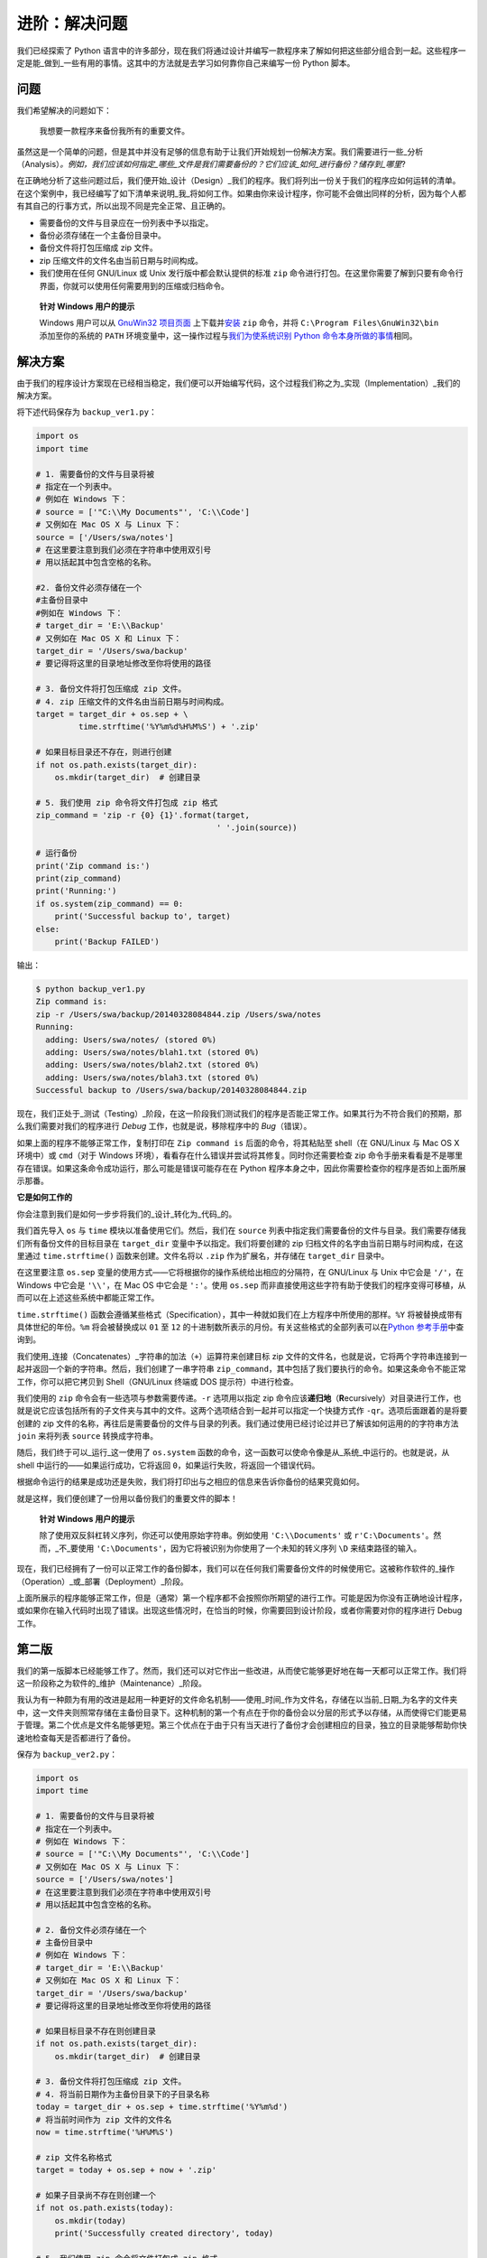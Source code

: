 进阶：解决问题
=================

我们已经探索了 Python
语言中的许多部分，现在我们将通过设计并编写一款程序来了解如何把这些部分组合到一起。这些程序一定是能_做到_一些有用的事情。这其中的方法就是去学习如何靠你自己来编写一份
Python 脚本。

问题
----

我们希望解决的问题如下：

   我想要一款程序来备份我所有的重要文件。

虽然这是一个简单的问题，但是其中并没有足够的信息有助于让我们开始规划一份解决方案。我们需要进行一些_分析（Analysis）\ *。例如，我们应该如何指定_哪些_文件是我们需要备份的？它们应该_如何_进行备份？储存到_哪里*?

在正确地分析了这些问题过后，我们便开始_设计（Design）_我们的程序。我们将列出一份关于我们的程序应如何运转的清单。在这个案例中，我已经编写了如下清单来说明_我_将如何工作。如果由你来设计程序，你可能不会做出同样的分析，因为每个人都有其自己的行事方式，所以出现不同是完全正常、且正确的。

-  需要备份的文件与目录应在一份列表中予以指定。
-  备份必须存储在一个主备份目录中。
-  备份文件将打包压缩成 zip 文件。
-  zip 压缩文件的文件名由当前日期与时间构成。
-  我们使用在任何 GNU/Linux 或 Unix 发行版中都会默认提供的标准 ``zip``
   命令进行打包。在这里你需要了解到只要有命令行界面，你就可以使用任何需要用到的压缩或归档命令。

..

   **针对 Windows 用户的提示**

   Windows 用户可以从 `GnuWin32
   项目页面 <http://gnuwin32.sourceforge.net/packages/zip.htm>`__
   上下载并\ `安装 <http://gnuwin32.sourceforge.net/downlinks/zip.php>`__
   ``zip`` 命令，并将 ``C:\Program Files\GnuWin32\bin`` 添加至你的系统的
   ``PATH`` 环境变量中，这一操作过程与\ `我们为使系统识别 Python
   命令本身所做的事情 <https://github.com/WuShichao/a-byte-of-python-bnu/tree/4e7952bd0b5a028cd3149f9b9cff837f08531314/installation.md#dos-prompt>`__\ 相同。

解决方案
--------

由于我们的程序设计方案现在已经相当稳定，我们便可以开始编写代码，这个过程我们称之为_实现（Implementation）_我们的解决方案。

将下述代码保存为 ``backup_ver1.py``\ ：

.. code:: python

   import os
   import time

   # 1. 需要备份的文件与目录将被
   # 指定在一个列表中。
   # 例如在 Windows 下：
   # source = ['"C:\\My Documents"', 'C:\\Code']
   # 又例如在 Mac OS X 与 Linux 下：
   source = ['/Users/swa/notes']
   # 在这里要注意到我们必须在字符串中使用双引号
   # 用以括起其中包含空格的名称。

   #2. 备份文件必须存储在一个
   #主备份目录中
   #例如在 Windows 下：
   # target_dir = 'E:\\Backup'
   # 又例如在 Mac OS X 和 Linux 下：
   target_dir = '/Users/swa/backup'
   # 要记得将这里的目录地址修改至你将使用的路径

   # 3. 备份文件将打包压缩成 zip 文件。
   # 4. zip 压缩文件的文件名由当前日期与时间构成。
   target = target_dir + os.sep + \
            time.strftime('%Y%m%d%H%M%S') + '.zip'

   # 如果目标目录还不存在，则进行创建
   if not os.path.exists(target_dir):
       os.mkdir(target_dir)  # 创建目录

   # 5. 我们使用 zip 命令将文件打包成 zip 格式
   zip_command = 'zip -r {0} {1}'.format(target,
                                         ' '.join(source))

   # 运行备份
   print('Zip command is:')
   print(zip_command)
   print('Running:')
   if os.system(zip_command) == 0:
       print('Successful backup to', target)
   else:
       print('Backup FAILED')

输出：

.. code:: text

   $ python backup_ver1.py
   Zip command is:
   zip -r /Users/swa/backup/20140328084844.zip /Users/swa/notes
   Running:
     adding: Users/swa/notes/ (stored 0%)
     adding: Users/swa/notes/blah1.txt (stored 0%)
     adding: Users/swa/notes/blah2.txt (stored 0%)
     adding: Users/swa/notes/blah3.txt (stored 0%)
   Successful backup to /Users/swa/backup/20140328084844.zip

现在，我们正处于_测试（Testing）_阶段，在这一阶段我们测试我们的程序是否能正常工作。如果其行为不符合我们的预期，那么我们需要对我们的程序进行
*Debug* 工作，也就是说，移除程序中的 *Bug*\ （错误）。

如果上面的程序不能够正常工作，复制打印在 ``Zip command is``
后面的命令，将其粘贴至 shell（在 GNU/Linux 与 Mac OS X 环境中）或
``cmd``\ （对于 Windows
环境），看看存在什么错误并尝试将其修复。同时你还需要检查 zip
命令手册来看看是不是哪里存在错误。如果这条命令成功运行，那么可能是错误可能存在在
Python 程序本身之中，因此你需要检查你的程序是否如上面所展示那番。

**它是如何工作的**

你会注意到我们是如何一步步将我们的_设计_转化为_代码_的。

我们首先导入 ``os`` 与 ``time`` 模块以准备使用它们。然后，我们在
``source``
列表中指定我们需要备份的文件与目录。我们需要存储我们所有备份文件的目标目录在
``target_dir`` 变量中予以指定。我们将要创建的 zip
归档文件的名字由当前日期与时间构成，在这里通过 ``time.strftime()``
函数来创建。文件名将以 ``.zip`` 作为扩展名，并存储在 ``target_dir``
目录中。

在这里要注意 ``os.sep``
变量的使用方式——它将根据你的操作系统给出相应的分隔符，在 GNU/Linux 与
Unix 中它会是 ``'/'``\ ，在 Windows 中它会是 ``'\\'``\ ，在 Mac OS
中它会是 ``':'``\ 。使用 ``os.sep``
而非直接使用这些字符有助于使我们的程序变得可移植，从而可以在上述这些系统中都能正常工作。

``time.strftime()``
函数会遵循某些格式（Specification），其中一种就如我们在上方程序中所使用的那样。\ ``%Y``
将被替换成带有具体世纪的年份。\ ``%m`` 将会被替换成以 ``01`` 至 ``12``
的十进制数所表示的月份。有关这些格式的全部列表可以在\ `Python
参考手册 <http://docs.python.org/3/library/time.html#time.strftime>`__\ 中查询到。

我们使用_连接（Concatenates）_字符串的加法（\ ``+``\ ）运算符来创建目标
zip
文件的文件名，也就是说，它将两个字符串连接到一起并返回一个新的字符串。然后，我们创建了一串字符串
``zip_command``\ ，其中包括了我们要执行的命令。如果这条命令不能正常工作，你可以把它拷贝到
Shell（GNU/Linux 终端或 DOS 提示符）中进行检查。

我们使用的 ``zip`` 命令会有一些选项与参数需要传递。\ ``-r`` 选项用以指定
zip
命令应该\ **递归地**\ （\ **R**\ ecursively）对目录进行工作，也就是说它应该包括所有的子文件夹与其中的文件。这两个选项结合到一起并可以指定一个快捷方式作
``-qr``\ 。选项后面跟着的是将要创建的 zip
文件的名称，再往后是需要备份的文件与目录的列表。我们通过使用已经讨论过并已了解该如何运用的的字符串方法
``join`` 来将列表 ``source`` 转换成字符串。

随后，我们终于可以_运行_这一使用了 ``os.system``
函数的命令，这一函数可以使命令像是从_系统_中运行的。也就是说，从 shell
中运行的——如果运行成功，它将返回
``0``\ ，如果运行失败，将返回一个错误代码。

根据命令运行的结果是成功还是失败，我们将打印出与之相应的信息来告诉你备份的结果究竟如何。

就是这样，我们便创建了一份用以备份我们的重要文件的脚本！

   **针对 Windows 用户的提示**

   除了使用双反斜杠转义序列，你还可以使用原始字符串。例如使用
   ``'C:\\Documents'`` 或 ``r'C:\Documents'``\ 。然而，_不_要使用
   ``'C:\Documents'``\ ，因为它将被识别为你使用了一个未知的转义序列
   ``\D`` 来结束路径的输入。

现在，我们已经拥有了一份可以正常工作的备份脚本，我们可以在任何我们需要备份文件的时候使用它。这被称作软件的_操作（Operation）_或_部署（Deployment）_阶段。

上面所展示的程序能够正常工作，但是（通常）第一个程序都不会按照你所期望的进行工作。可能是因为你没有正确地设计程序，或如果你在输入代码时出现了错误。出现这些情况时，在恰当的时候，你需要回到设计阶段，或者你需要对你的程序进行
Debug 工作。

第二版
------

我们的第一版脚本已经能够工作了。然而，我们还可以对它作出一些改进，从而使它能够更好地在每一天都可以正常工作。我们将这一阶段称之为软件的_维护（Maintenance）_阶段。

我认为有一种颇为有用的改进是起用一种更好的文件命名机制——使用_时间_作为文件名，存储在以当前_日期_为名字的文件夹中，这一文件夹则照常存储在主备份目录下。这种机制的第一个有点在于你的备份会以分层的形式予以存储，从而使得它们能更易于管理。第二个优点是文件名能够更短。第三个优点在于由于只有当天进行了备份才会创建相应的目录，独立的目录能够帮助你快速地检查每天是否都进行了备份。

保存为 ``backup_ver2.py``\ ：

.. code:: python

   import os
   import time

   # 1. 需要备份的文件与目录将被
   # 指定在一个列表中。
   # 例如在 Windows 下：
   # source = ['"C:\\My Documents"', 'C:\\Code']
   # 又例如在 Mac OS X 与 Linux 下：
   source = ['/Users/swa/notes']
   # 在这里要注意到我们必须在字符串中使用双引号
   # 用以括起其中包含空格的名称。

   # 2. 备份文件必须存储在一个
   # 主备份目录中
   # 例如在 Windows 下：
   # target_dir = 'E:\\Backup'
   # 又例如在 Mac OS X 和 Linux 下：
   target_dir = '/Users/swa/backup'
   # 要记得将这里的目录地址修改至你将使用的路径

   # 如果目标目录不存在则创建目录
   if not os.path.exists(target_dir):
       os.mkdir(target_dir)  # 创建目录

   # 3. 备份文件将打包压缩成 zip 文件。
   # 4. 将当前日期作为主备份目录下的子目录名称
   today = target_dir + os.sep + time.strftime('%Y%m%d')
   # 将当前时间作为 zip 文件的文件名
   now = time.strftime('%H%M%S')

   # zip 文件名称格式
   target = today + os.sep + now + '.zip'

   # 如果子目录尚不存在则创建一个
   if not os.path.exists(today):
       os.mkdir(today)
       print('Successfully created directory', today)

   # 5. 我们使用 zip 命令将文件打包成 zip 格式
   zip_command = 'zip -r {0} {1}'.format(target,
                                         ' '.join(source))

   # 运行备份
   print('Zip command is:')
   print(zip_command)
   print('Running:')
   if os.system(zip_command) == 0:
       print('Successful backup to', target)
   else:
       print('Backup FAILED')

输出：

.. code:: text

   $ python backup_ver2.py
   Successfully created directory /Users/swa/backup/20140329
   Zip command is:
   zip -r /Users/swa/backup/20140329/073201.zip /Users/swa/notes
   Running:
     adding: Users/swa/notes/ (stored 0%)
     adding: Users/swa/notes/blah1.txt (stored 0%)
     adding: Users/swa/notes/blah2.txt (stored 0%)
     adding: Users/swa/notes/blah3.txt (stored 0%)
   Successful backup to /Users/swa/backup/20140329/073201.zip

**它是如何工作的**

程序的大部分都保持不变。有所改变的部分是我们通过 ``os.path.exists``
函数来检查主文件目录中是否已经存在了以当前日期作为名称的子目录。如果尚未存在，我们通过
``os.mkdir`` 函数来创建一个。

第三版
------

第二版在我要制作多份备份时能够正常工作，但当备份数量过于庞大时，我便很难找出备份之间有什么区别了。例如，我可能对我的程序或者演示文稿做了重大修改，然后我想将这些修改与
zip
文件的文件名产生关联。这可以通过将用户提供的注释内容添加到文件名中来实现。

预先提醒：下面给出的程序将不会正常工作，所以不必惊慌，只需跟着案例去做因为你要在里面学上一课。

保存为 ``backup_ver3.py``\ ：

.. code:: python

   import os
   import time

   # 1. 需要备份的文件与目录将被
   # 指定在一个列表中。
   # 例如在 Windows 下：
   # source = ['"C:\\My Documents"', 'C:\\Code']
   # 又例如在 Mac OS X 与 Linux 下：
   source = ['/Users/swa/notes']
   # 在这里要注意到我们必须在字符串中使用双引号
   # 用以括起其中包含空格的名称。

   # 2. 备份文件必须存储在一个
   # 主备份目录中
   # 例如在 Windows 下：
   # target_dir = 'E:\\Backup'
   # 又例如在 Mac OS X 和 Linux 下：
   target_dir = '/Users/swa/backup'
   # 要记得将这里的目录地址修改至你将使用的路径

   # 如果目标目录还不存在，则进行创建
   if not os.path.exists(target_dir):
       os.mkdir(target_dir)  # 创建目录

   # 3. 备份文件将打包压缩成 zip 文件。
   # 4. 将当前日期作为主备份目录下的
   # 子目录名称
   today = target_dir + os.sep + time.strftime('%Y%m%d')
   # 将当前时间作为 zip 文件的文件名
   now = time.strftime('%H%M%S')

   # 添加一条来自用户的注释以创建
   # zip 文件的文件名
   comment = input('Enter a comment --> ')
   # 检查是否有评论键入
   if len(comment) == 0:
       target = today + os.sep + now + '.zip'
   else:
       target = today + os.sep + now + '_' +
           comment.replace(' ', '_') + '.zip'

   # 如果子目录尚不存在则创建一个
   if not os.path.exists(today):
       os.mkdir(today)
       print('Successfully created directory', today)

   # 5. 我们使用 zip 命令将文件打包成 zip 格式
   zip_command = "zip -r {0} {1}".format(target,
                                         ' '.join(source))

   # 运行备份
   print('Zip command is:')
   print(zip_command)
   print('Running:')
   if os.system(zip_command) == 0:
       print('Successful backup to', target)
   else:
       print('Backup FAILED')

输出：

.. code:: text

   $ python backup_ver3.py
     File "backup_ver3.py", line 39
       target = today + os.sep + now + '_' +
                                           ^
   SyntaxError: invalid syntax

**它是如何（不）工作的**

\_这个程序它跑不起来！_Python
会说程序之中存在着语法错误，这意味着脚本并未拥有 Python
期望看见的结构。当我们观察 Python
给出的错误时，会看见它同时也告诉我们它检测到错误的额地方。所以我们开始从那个地方开始对我们的程序进行
*Debug* 工作。

仔细观察，我们会发现有一独立的逻辑行被分成了两行物理行，但我们并未指定这两行物理行应该是一起的。基本上，Python
已经发现了该逻辑行中的加法运算符（\ ``+``\ ）没有任何操作数，因此它不知道接下来应当如何继续。因此，我们在程序中作出修正。当我们发现程序中的错误并对其进行修正时，我们称为\_“错误修复（Bug
Fixing）”\_。

第四版
------

保存为 ``backup_ver4.py``\ ：

.. code:: python

   import os
   import time

   # 1. 需要备份的文件与目录将被
   # 指定在一个列表中。
   # 例如在 Windows 下：
   # source = ['"C:\\My Documents"', 'C:\\Code']
   # 又例如在 Mac OS X 与 Linux 下：
   source = ['/Users/swa/notes']
   # 在这里要注意到我们必须在字符串中使用双引号
   # 用以括起其中包含空格的名称。

   # 2. 备份文件必须存储在一个
   # 主备份目录中
   # 例如在 Windows 下：
   # target_dir = 'E:\\Backup'
   # 又例如在 Mac OS X 和 Linux 下：
   target_dir = '/Users/swa/backup'
   # 要记得将这里的目录地址修改至你将使用的路径

   # 如果目标目录还不存在，则进行创建
   if not os.path.exists(target_dir):
       os.mkdir(target_dir)  # 创建目录

   # 3. 备份文件将打包压缩成 zip 文件。
   # 4. 将当前日期作为主备份目录下的
   # 子目录名称
   today = target_dir + os.sep + time.strftime('%Y%m%d')
   # 将当前时间作为 zip 文件的文件名
   now = time.strftime('%H%M%S')

   # 添加一条来自用户的注释以创建
   # zip 文件的文件名
   comment = input('Enter a comment --> ')
   # 检查是否有评论键入
   if len(comment) == 0:
       target = today + os.sep + now + '.zip'
   else:
       target = today + os.sep + now + '_' + \
           comment.replace(' ', '_') + '.zip'

   # 如果子目录尚不存在则创建一个
   if not os.path.exists(today):
       os.mkdir(today)
       print('Successfully created directory', today)

   # 5. 我们使用 zip 命令将文件打包成 zip 格式
   zip_command = 'zip -r {0} {1}'.format(target,
                                         ' '.join(source))

   # 运行备份
   print('Zip command is:')
   print(zip_command)
   print('Running:')
   if os.system(zip_command) == 0:
       print('Successful backup to', target)
   else:
       print('Backup FAILED')

输出：

.. code:: text

   $ python backup_ver4.py
   Enter a comment --> added new examples
   Zip command is:
   zip -r /Users/swa/backup/20140329/074122_added_new_examples.zip /Users/swa/notes
   Running:
     adding: Users/swa/notes/ (stored 0%)
     adding: Users/swa/notes/blah1.txt (stored 0%)
     adding: Users/swa/notes/blah2.txt (stored 0%)
     adding: Users/swa/notes/blah3.txt (stored 0%)
   Successful backup to /Users/swa/backup/20140329/074122_added_new_examples.zip

**它是如何工作的**

现在程序可以正常工作了！让我们来回顾一下我们在第三版中所作出的实际的增强工作。我们使用
``input`` 函数来接受用户的注释内容，并通过 ``len``
函数来检查输入内容的长度，以检查用户是否确实输入了什么内容。如果用户未输入任何内容而直接敲下了
``enter``
键（也许这份备份只是一份例行备份而没作出什么特殊的修改），那么我们将继续我们以前所做的工作。

不过，如果用户输入了某些注释内容，那么它将会被附加进 zip
文件的文件名之中，处在 ``.zip``
扩展名之前。在这里需要注意的是我们用下划线替换注释中的空格——这是因为管理没有空格的文件名总会容易得多。

继续改进
--------

第四版程序已经是一份对大多数用户来说都能令人满意地工作运行的脚本了，不过总会有改进的余地在。例如，你可以在程序中添加
``-v``
选项来指定程序的显示信息的_详尽_程度，从而使你的程序可以更具说服力，或者是添加
``-q`` 选项使程序能_静默（Quiet）_运行。

另一个可以增强的方向是在命令行中允许额外的文件与目录传递到脚本中。我们可以从
``sys.argv`` 列表中获得这些名称，然后我们可以通过\ ``list`` 类提供的
``extend`` 方法把它们添加到我们的 ``source`` 列表中.

最重要的改进方向是不使用 ``os.system`` 方法来创建归档文件，而是使用
`zipfile <http://docs.python.org/3/library/zipfile.html>`__ 或
`tarfile <http://docs.python.org/3/library/tarfile.html>`__
内置的模块来创建它们的归档文件。这些都是标准库的一部分，随时供你在你的电脑上没有
zip 程序作为没有外部依赖的情况下使用这些功能。

不过，在上面的例子中，我一直都在使用 ``os.system``
这种方式作为创建备份的手段，这样就能保证案例对于所有人来说都足够简单同时也确实有用。

你可以试试编写第五版脚本吗？在脚本中使用
`zipfile <http://docs.python.org/3/library/zipfile.html>`__ 模块而非
``os.system`` 调用。

软件开发流程
------------

我们已经经历了开发一款软件的流程中的各个\ ``阶段（Phases）``\ 。现在可以将这些阶段总结如下：

1. What/做什么（分析）
2. How/怎么做（设计）
3. Do It/开始做（执行）
4. Test/测试（测试与修复错误）
5. Use/使用（操作或开发）
6. Maintain/维护（改进）

编写程序时推荐的一种方式是遵循我们在编写备份脚本时所经历的步骤：进行分析与设计；开始实现一个简单版本；测试并修复错误；开始使用以确保工作状况皆如期望那般。现在，你可以添加任何你所希望拥有的功能，并继续去重复这一“开始做—测试—使用”循环，需要做多少次就去做多少次。

要记住：

   程序是成长起来的，不是搭建出来的。 （Software is grown, not built.）
   ——`Bill de
   hÓra <http://97things.oreilly.com/wiki/index.php/Great_software_is_not_built,_it_is_grown>`__

总结
----

在这一章我们看到如何创建 Python
程序与脚本，也了解了编写这些程序需要经历的数个阶段。或许你会发现我们在本章中学习的内容对于编写你自己的程序很有帮助，这样你就能慢慢习惯
Python，同样包括它解决问题的方式。
